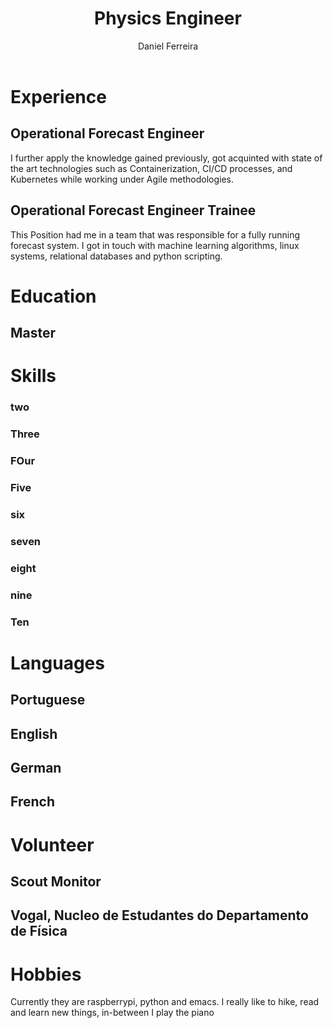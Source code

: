 #+LATEX_CLASS: moderncv
#+CVSTYLE: moderncv
#+CVCOLOR: blue
#+LaTeX_HEADER: \input{/home/daniel/Desktop/myCv/MyTeXHeader.tex}


#+MOBILE: +351 919333939
# #+HOMEPAGE: example.com
# #+ADDRESS: Rua da Fonte 18
# #+ADDRESS: 3515-717 Calde
# #+ADDRESS: Almargem Viseu
# #+GITLAB: BigNaNet
#+GITHUB: BigNaNet
#+LINKEDIN: daniel-ferreira
#+PHOTO: myFface.png
# #+QUOTE: Life can only be understood backwards, but it must be lived forwards  -Soren Kierkegaard

#+TITLE:  Physics Engineer
#+AUTHOR: Daniel Ferreira
#+email: ferreira.d4.r@gmail.com
* Master thesis                                                    :noexport:
** Diminishing peak occurrences in Household-grid exchanges
:PROPERTIES:
:CV_ENV: cvthesis
:description: SuperComputing Systems AG
:END:
* Experience
** Operational Forecast Engineer
:PROPERTIES:
:CV_ENV: cventry
:FROM:     <2019-10-22>
:TO:
:LOCATION: Porto, Portugal
:EMPLOYER: Vestas
:END:
I further apply  the knowledge gained previously, got acquinted with state of the art technologies such as Containerization,
CI/CD processes, and Kubernetes while working under Agile methodologies.
** Operational Forecast Engineer Trainee
:PROPERTIES:
:CV_ENV: cventry
:FROM:     <2018-10-22>
:TO:       <2019-10-21>
:LOCATION: Porto, Portugal
:EMPLOYER: Vestas
:END:
This Position had me in a team that was responsible for a fully running forecast system. I got in touch with
machine learning algorithms, linux systems, relational databases and  python scripting.
* Education
**  Master
:PROPERTIES:
:CV_ENV: cventry
:FROM:
:TO:
:LOCATION: Coimbra
:EMPLOYER: University of Coimbra
:END:
* Skills
# *** one
# :Properties:
# :CV_ENV: cvdoubleitem
# :SKILL1: Emacs
# :LEVEL1: 3
# :END:
*** two
:Properties:
:CV_ENV: cvdoubleitem
:SKILL1: Python
:LEVEL1: 4
:END:
*** Three
:Properties:
:CV_ENV: cvdoubleitem
:SKILL1: Kubernetes
:LEVEL1: 2
:END:
*** FOur
:Properties:
:CV_ENV: cvdoubleitem
:SKILL1: Git
:LEVEL1: 3
:END:
*** Five
:Properties:
:CV_ENV: cvdoubleitem
:SKILL1: Prometheus
:LEVEL1: 2
:END:
*** six
:Properties:
:CV_ENV: cvdoubleitem
:SKILL1: MySQL
:LEVEL1: 2
:END:
*** seven
:Properties:
:CV_ENV: cvdoubleitem
:SKILL1: docker
:LEVEL1: 2
:END:
*** eight
:Properties:
:CV_ENV: cvdoubleitem
:SKILL1: CI/CD
:LEVEL1: 2
:END:
*** nine
:Properties:
:CV_ENV: cvdoubleitem
:SKILL1: Machine Learning
:LEVEL1: 2
:END:
*** Ten
:Properties:
:CV_ENV: cvdoubleitem
:SKILL1: Agile Methodologies
:LEVEL1: 2
:END:

* Languages
** Portuguese
:Properties:
:CV_ENV: language
:SKILL: 5
:END:
** English
:Properties:
:CV_ENV: language
:SKILL: 4
:COMMENT: My current work environment has English as its main language.
:END:
** German
:Properties:
:CV_ENV: language
:SKILL: 4
:COMMENT: I'm able to have a fluent conversation in German
:END:
** French
:Properties:
:CV_ENV: language
:SKILL: 1
:END:
* Volunteer
** Scout Monitor
:PROPERTIES:
:CV_ENV: cventry
:FROM:     <2016-09-22>
:TO:
:LOCATION: Viseu, Portugal
:EMPLOYER: CNE, WOSM
:END:

** Vogal, Nucleo de Estudantes do Departamento de Física
:PROPERTIES:
:CV_ENV: cventry
:FROM:     <2013-10-22>
:TO: <2014-07-11 qui>
:LOCATION: Coimbra, Portugal
:EMPLOYER: Associação Académica de Coimbra
:END:

* Hobbies
  Currently they are raspberrypi, python and emacs.
  I really like to hike, read and learn new things, in-between I play the piano
* Letter                                                           :noexport:
:PROPERTIES:
:CV_ENV: letter
:RECIPIENT: Piotr Nowalinski
:RECIPIENT2: Zhülke Engineering AG  \\ Wiesenstrasse 10a \\ Zhürich
:OPENING:  Dear Mr. Piotr Nowalinski
:DATE: <2019-07-30 ter>
:END:
I am interested in the Junior DevOp position advertised in your website. Given my
related experience and capacity to learn, I would appreciate your consideration
for this job opening.

Having earned my Master in Physics Engineering from Coimbra University, I have
been exposed to a vibrant knowledge environment where learning was always
encouraged and seen as the best knowledge gained.

I have  already experienced this advantage as I joined Vestas as an
Operational Forecast Engineer where I face daily new challenges,
technical as well as in comunication.

Since I started at Vestas, I found myself exposed to a fully operating system
that needs nurture and quick solutions when problems rise. This allowed me to
work in a fast working environment and solution driven, as customers where
expecting the system to be fully operational. The contact with the forecasting
system allowed me to be emersed in an linux environment and develop my scripting capabilities,
specially in the Python language.

I have been exposed to  CI/CD pipelines as well
as k8s environments, where I am currently working on the monitoring
Infrastructure which alllows me to work with tools such as Prometheus, elasticsearch,
 and the alerting conterparts.

I enjoy to learn new technologies as well as new ways of solving problems. I
belive that all the previous considerations qualify me for this position. I
look forward to discussing how my set of skills can be of value to Zhülke.

Thank you for your time, consideration and forthcoming response.

* Run me                                                           :noexport:
#+BEGIN_SRC emacs-lisp
(Org-export-to-file 'moderncv "DanielFerreira.tex")
(org-latex-compile "DanielFerreira.tex")
#+END_SRC

#+RESULTS:
: /home/daniel/Desktop/myCv/DanielFerreira.pdf
